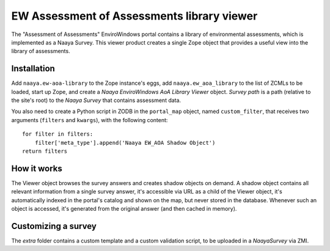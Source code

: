 EW Assessment of Assessments library viewer
===========================================

The "Assessment of Assessments" EnviroWindows portal contains a library
of environmental assessments, which is implemented as a Naaya Survey.
This viewer product creates a single Zope object that provides a useful
view into the library of assessments.

Installation
------------
Add ``naaya.ew-aoa-library`` to the Zope instance's eggs, add
``naaya.ew_aoa_library`` to the list of ZCMLs to be loaded, start up
Zope, and create a `Naaya EnviroWindows AoA Library Viewer` object.
`Survey path` is a path (relative to the site's root) to the
`Naaya Survey` that contains assessment data.

You also need to create a Python script in ZODB in the ``portal_map``
object, named ``custom_filter``, that receives two arguments (``filters``
and ``kwargs``), with the following content::
    for filter in filters:
        filter['meta_type'].append('Naaya EW_AOA Shadow Object')
    return filters


How it works
------------
The Viewer object browses the survey answers and creates shadow objects
on demand. A shadow object contains all relevant information from a
single survey answer, it's accessible via URL as a child of the Viewer
object, it's automatically indexed in the portal's catalog and shown on
the map, but never stored in the database. Whenever such an object is
accessed, it's generated from the original answer (and then cached in
memory).

Customizing a survey
--------------------
The `extra` folder contains a custom template and a custom validation
script, to be uploaded in a `NaayaSurvey` via ZMI.
